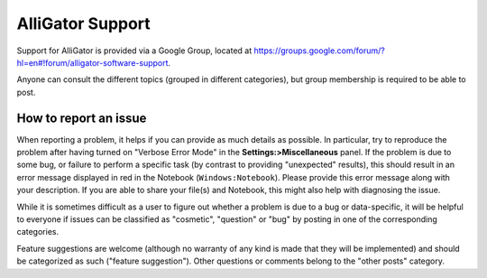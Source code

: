 .. _alligator-support:

AlliGator Support
=================

Support for AlliGator is provided via a Google Group, located at 
`https://groups.google.com/forum/?hl=en#!forum/alligator-software-support <https://groups.google.com/forum/?hl=en#!forum/alligator-software-support>`_.

Anyone can consult the different topics (grouped in different categories), but
group membership is required to be able to post.

How to report an issue
----------------------

When reporting a problem, it helps if you can provide as much details as possible.
In particular, try to reproduce the problem after having turned on "Verbose Error 
Mode" in the **Settings:>Miscellaneous** panel. If the problem is due to some bug, 
or failure to perform a specific task (by contrast to providing "unexpected" 
results), this should result in an error message displayed in red in the 
Notebook (``Windows:Notebook``). Please provide this error message along with 
your description. If you are able to share your file(s) and Notebook, this might 
also help with diagnosing the issue.

While it is sometimes difficult as a user to figure out whether a problem is due 
to a bug or data-specific, it will be helpful to everyone if issues can be 
classified as "cosmetic", "question" or "bug" by posting in one of the 
corresponding categories.

Feature suggestions are welcome (although no warranty of any kind is made that 
they will be implemented) and should be categorized as such ("feature suggestion").
Other questions or comments belong to the "other posts" category.